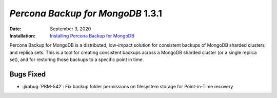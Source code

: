 .. _PBM-1.3.1:

================================================================================
*Percona Backup for MongoDB* 1.3.1
================================================================================

:Date: September 3, 2020
:Installation: `Installing Percona Backup for MongoDB <https://www.percona.com/doc/percona-backup-mongodb/installation.html>`_

Percona Backup for MongoDB is a distributed, low-impact solution for consistent backups of MongoDB
sharded clusters and replica sets. This is a tool for creating consistent backups
across a MongoDB sharded cluster (or a single replica set), and for restoring
those backups to a specific point in time. 

Bugs Fixed
================================================================================

* :jirabug:`PBM-542`: Fix backup folder permissions on filesystem storage for Point-in-Time recovery 




